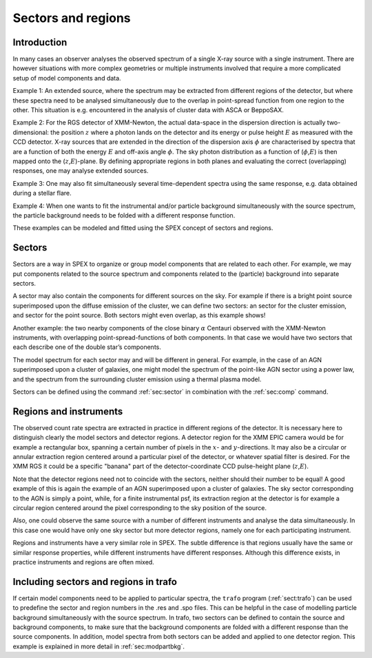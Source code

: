 .. _sec:sectorsandregions:

Sectors and regions
===================

Introduction
------------

In many cases an observer analyses the observed spectrum of a single
X-ray source with a single instrument. There are however situations
with more complex geometries or multiple instruments involved that
require a more complicated setup of model components and data.

Example 1: An extended source, where the spectrum may be extracted from
different regions of the detector, but where these spectra need to be
analysed simultaneously due to the overlap in point-spread function from
one region to the other. This situation is e.g. encountered in the
analysis of cluster data with ASCA or BeppoSAX.

Example 2: For the RGS detector of XMM-Newton, the actual data-space in
the dispersion direction is actually two-dimensional: the position
:math:`z` where a photon lands on the detector and its energy or pulse
height :math:`E` as measured with the CCD detector. X-ray sources that
are extended in the direction of the dispersion axis :math:`\phi` are
characterised by spectra that are a function of both the energy
:math:`E` and off-axis angle :math:`\phi`. The sky photon distribution
as a function of (:math:`\phi`,\ :math:`E`) is then mapped onto the
(:math:`z`,\ :math:`E`)-plane. By defining appropriate regions in both
planes and evaluating the correct (overlapping) responses, one may
analyse extended sources.

Example 3: One may also fit simultaneously several time-dependent
spectra using the same response, e.g. data obtained during a stellar
flare.

Example 4: When one wants to fit the instrumental and/or particle
background simultaneously with the source spectrum, the particle
background needs to be folded with a different response function.

These examples can be modeled and fitted using the SPEX concept
of sectors and regions.

Sectors
-------

Sectors are a way in SPEX to organize or group model components
that are related to each other. For example, we may put components
related to the source spectrum and components related to the
(particle) background into separate sectors.

A sector may also contain the components for different sources on the sky.
For example if there is a bright point source superimposed upon the
diffuse emission of the cluster, we can define two sectors: an
sector for the cluster emission, and sector for the point source. Both
sectors might even overlap, as this example shows!

Another example: the two nearby components of the close binary
:math:`\alpha` Centauri observed with the XMM-Newton instruments, with
overlapping point-spread-functions of both components. In that case we
would have two sectors that each describe one of the double star’s
components.

The model spectrum for each sector may and will be different in
general. For example, in the case of an AGN superimposed upon a cluster
of galaxies, one might model the spectrum of the point-like AGN sector
using a power law, and the spectrum from the surrounding cluster
emission using a thermal plasma model.

Sectors can be defined using the command :ref:`sec:sector` in combination
with the :ref:`sec:comp` command.

Regions and instruments
-----------------------

The observed count rate spectra are extracted in practice in different
regions of the detector. It is necessary here to distinguish clearly the
model sectors and detector regions. A detector region for the XMM EPIC
camera would be for example a rectangular box, spanning a certain number
of pixels in the :math:`x`- and :math:`y`-directions. It may also be a
circular or annular extraction region centered around a particular pixel
of the detector, or whatever spatial filter is desired. For the XMM RGS
it could be a specific "banana" part of the detector-coordinate CCD
pulse-height plane (:math:`z`,\ :math:`E`).

Note that the detector regions need not to coincide with the
sectors, neither should their number to be equal! A good example of this
is again the example of an AGN superimposed upon a cluster of galaxies.
The sky sector corresponding to the AGN is simply a point, while, for a
finite instrumental psf, its extraction region at the detector is for
example a circular region centered around the pixel corresponding to the
sky position of the source.

Also, one could observe the same source with a number of different
instruments and analyse the data simultaneously. In this case one would
have only one sky sector but more detector regions, namely one for each
participating instrument.

Regions and instruments have a very similar role in SPEX. The subtle
difference is that regions usually have the same or similar response
properties, while different instruments have different responses.
Although this difference exists, in practice instruments and regions
are often mixed.

Including sectors and regions in trafo
--------------------------------------

If certain model components need to be applied to particular spectra,
the ``trafo`` program (:ref:`sect:trafo`) can be used to predefine
the sector and region numbers in the .res and .spo files. This can be
helpful in the case of modelling particle background simultaneously with
the source spectrum. In trafo, two sectors can be defined to contain the
source and background components, to make sure that the background
components are folded with a different response than the source
components. In addition, model spectra from both sectors can be
added and applied to one detector region. This example is explained in
more detail in :ref:`sec:modpartbkg`.
